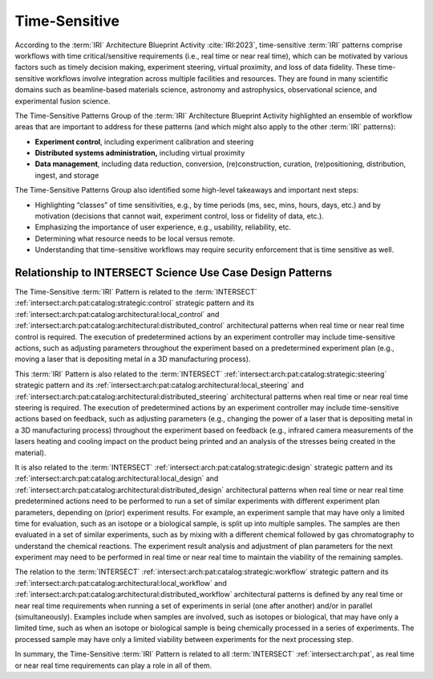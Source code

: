.. _intersect:arch:iri:patterns:time:

Time-Sensitive
--------------

According to the :term:`IRI` Architecture Blueprint Activity :cite:`IRI:2023`,
time-sensitive :term:`IRI` patterns comprise workflows with time
critical/sensitive requirements (i.e., real time or near real time), which can
be motivated by various factors such as timely decision making, experiment
steering, virtual proximity, and loss of data fidelity. These time-sensitive
workflows involve integration across multiple facilities and resources. They
are found in many scientific domains such as beamline-based materials science,
astronomy and astrophysics, observational science, and experimental fusion science.

The Time-Sensitive Patterns Group of the :term:`IRI` Architecture Blueprint
Activity highlighted an ensemble of workflow areas that are important to
address for these patterns (and which might also apply to the other :term:`IRI`
patterns):

- **Experiment control**, including experiment calibration and steering

- **Distributed systems administration,** including virtual proximity

- **Data management**, including data reduction, conversion, (re)construction,
  curation, (re)positioning, distribution, ingest, and storage

The Time-Sensitive Patterns Group also identified some high-level takeaways and
important next steps:

- Highlighting “classes” of time sensitivities, e.g., by time periods (ms, sec,
  mins, hours, days, etc.) and by motivation (decisions that cannot wait,
  experiment control, loss or fidelity of data, etc.).

- Emphasizing the importance of user experience, e.g., usability, reliability,
  etc.

- Determining what resource needs to be local versus remote.

- Understanding that time-sensitive workflows may require security enforcement
  that is time sensitive as well.

Relationship to INTERSECT Science Use Case Design Patterns
^^^^^^^^^^^^^^^^^^^^^^^^^^^^^^^^^^^^^^^^^^^^^^^^^^^^^^^^^^

The Time-Sensitive :term:`IRI` Pattern is related to the :term:`INTERSECT`
:ref:`intersect:arch:pat:catalog:strategic:control` strategic pattern and its
:ref:`intersect:arch:pat:catalog:architectural:local_control` and
:ref:`intersect:arch:pat:catalog:architectural:distributed_control`
architectural patterns when real time or near real time control is required.
The execution of predetermined actions by an experiment controller may include
time-sensitive actions, such as adjusting parameters throughout the experiment
based on a predetermined experiment plan (e.g., moving a laser that is
depositing metal in a 3D manufacturing process).

This :term:`IRI` Pattern is also related to the :term:`INTERSECT`
:ref:`intersect:arch:pat:catalog:strategic:steering` strategic pattern and its
:ref:`intersect:arch:pat:catalog:architectural:local_steering` and
:ref:`intersect:arch:pat:catalog:architectural:distributed_steering`
architectural patterns when real time or near real time steering is required.
The execution of predetermined actions by an experiment controller may include
time-sensitive actions based on feedback, such as adjusting parameters (e.g.,
changing the power of a laser that is depositing metal in a 3D manufacturing
process) throughout the experiment based on feedback (e.g., infrared camera
measurements of the lasers heating and cooling impact on the product being
printed and an analysis of the stresses being created in the material).

It is also related to the :term:`INTERSECT`
:ref:`intersect:arch:pat:catalog:strategic:design` strategic pattern and its
:ref:`intersect:arch:pat:catalog:architectural:local_design` and
:ref:`intersect:arch:pat:catalog:architectural:distributed_design`
architectural patterns when real time or near real time predetermined actions
need to be performed to run a set of similar experiments with different
experiment plan parameters, depending on (prior) experiment results. For
example, an experiment sample that may have only a limited time for evaluation,
such as an isotope or a biological sample, is split up into multiple samples.
The samples are then evaluated in a set of similar experiments, such as by
mixing with a different chemical followed by gas chromatography to understand
the chemical reactions. The experiment result analysis and adjustment of
plan parameters for the next experiment may need to be performed in real time
or near real time to maintain the viability of the remaining samples.

The relation to the :term:`INTERSECT`
:ref:`intersect:arch:pat:catalog:strategic:workflow` strategic pattern and its
:ref:`intersect:arch:pat:catalog:architectural:local_workflow` and
:ref:`intersect:arch:pat:catalog:architectural:distributed_workflow`
architectural patterns is defined by any real time or near real time
requirements when running a set of experiments in serial (one after another)
and/or in parallel (simultaneously). Examples include when samples are involved,
such as isotopes or biological, that may have only a limited time, such as when
an isotope or biological sample is being chemically processed in a series of
experiments. The processed sample may have only a limited viability between
experiments for the next processing step.

In summary, the Time-Sensitive :term:`IRI` Pattern is related to all
:term:`INTERSECT` :ref:`intersect:arch:pat`, as real time or near real time
requirements can play a role in all of them.
